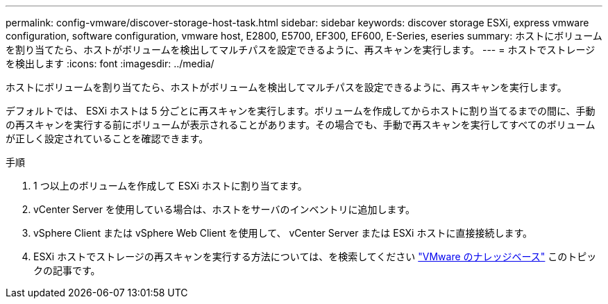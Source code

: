 ---
permalink: config-vmware/discover-storage-host-task.html 
sidebar: sidebar 
keywords: discover storage ESXi, express vmware configuration, software configuration, vmware host, E2800, E5700, EF300, EF600, E-Series, eseries 
summary: ホストにボリュームを割り当てたら、ホストがボリュームを検出してマルチパスを設定できるように、再スキャンを実行します。 
---
= ホストでストレージを検出します
:icons: font
:imagesdir: ../media/


[role="lead"]
ホストにボリュームを割り当てたら、ホストがボリュームを検出してマルチパスを設定できるように、再スキャンを実行します。

デフォルトでは、 ESXi ホストは 5 分ごとに再スキャンを実行します。ボリュームを作成してからホストに割り当てるまでの間に、手動の再スキャンを実行する前にボリュームが表示されることがあります。その場合でも、手動で再スキャンを実行してすべてのボリュームが正しく設定されていることを確認できます。

.手順
. 1 つ以上のボリュームを作成して ESXi ホストに割り当てます。
. vCenter Server を使用している場合は、ホストをサーバのインベントリに追加します。
. vSphere Client または vSphere Web Client を使用して、 vCenter Server または ESXi ホストに直接接続します。
. ESXi ホストでストレージの再スキャンを実行する方法については、を検索してください https://kb.vmware.com/s/["VMware のナレッジベース"^] このトピックの記事です。

